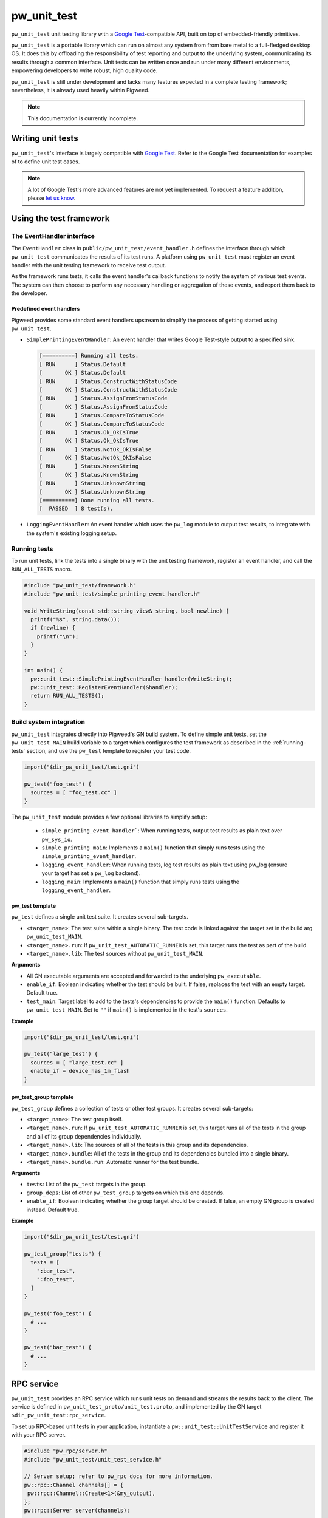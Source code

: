.. _module-pw_unit_test:

------------
pw_unit_test
------------
``pw_unit_test`` unit testing library with a `Google Test`_-compatible API,
built on top of embedded-friendly primitives.

.. _Google Test: https://github.com/google/googletest/blob/master/googletest/docs/primer.md

``pw_unit_test`` is a portable library which can run on almost any system from
from bare metal to a full-fledged desktop OS. It does this by offloading the
responsibility of test reporting and output to the underlying system,
communicating its results through a common interface. Unit tests can be written
once and run under many different environments, empowering developers to write
robust, high quality code.

``pw_unit_test`` is still under development and lacks many features expected in
a complete testing framework; nevertheless, it is already used heavily within
Pigweed.

.. note::

  This documentation is currently incomplete.

Writing unit tests
==================

``pw_unit_test``'s interface is largely compatible with `Google Test`_. Refer to
the Google Test documentation for examples of to define unit test cases.

.. note::

  A lot of Google Test's more advanced features are not yet implemented. To
  request a feature addition, please
  `let us know <mailto:pigweed@googlegroups.com>`_.

Using the test framework
========================

The EventHandler interface
^^^^^^^^^^^^^^^^^^^^^^^^^^
The ``EventHandler`` class in ``public/pw_unit_test/event_handler.h`` defines
the interface through which ``pw_unit_test`` communicates the results of its
test runs. A platform using ``pw_unit_test`` must register an event handler with
the unit testing framework to receive test output.

As the framework runs tests, it calls the event handler's callback functions to
notify the system of various test events. The system can then choose to perform
any necessary handling or aggregation of these events, and report them back to
the developer.

Predefined event handlers
-------------------------
Pigweed provides some standard event handlers upstream to simplify the process
of getting started using ``pw_unit_test``.

* ``SimplePrintingEventHandler``: An event handler that writes Google Test-style
  output to a specified sink.

  .. code::

    [==========] Running all tests.
    [ RUN      ] Status.Default
    [       OK ] Status.Default
    [ RUN      ] Status.ConstructWithStatusCode
    [       OK ] Status.ConstructWithStatusCode
    [ RUN      ] Status.AssignFromStatusCode
    [       OK ] Status.AssignFromStatusCode
    [ RUN      ] Status.CompareToStatusCode
    [       OK ] Status.CompareToStatusCode
    [ RUN      ] Status.Ok_OkIsTrue
    [       OK ] Status.Ok_OkIsTrue
    [ RUN      ] Status.NotOk_OkIsFalse
    [       OK ] Status.NotOk_OkIsFalse
    [ RUN      ] Status.KnownString
    [       OK ] Status.KnownString
    [ RUN      ] Status.UnknownString
    [       OK ] Status.UnknownString
    [==========] Done running all tests.
    [  PASSED  ] 8 test(s).


* ``LoggingEventHandler``: An event handler which uses the ``pw_log`` module to
  output test results, to integrate with the system's existing logging setup.

.. _running-tests:

Running tests
^^^^^^^^^^^^^
To run unit tests, link the tests into a single binary with the unit testing
framework, register an event handler, and call the ``RUN_ALL_TESTS`` macro.

.. code:: cpp

  #include "pw_unit_test/framework.h"
  #include "pw_unit_test/simple_printing_event_handler.h"

  void WriteString(const std::string_view& string, bool newline) {
    printf("%s", string.data());
    if (newline) {
      printf("\n");
    }
  }

  int main() {
    pw::unit_test::SimplePrintingEventHandler handler(WriteString);
    pw::unit_test::RegisterEventHandler(&handler);
    return RUN_ALL_TESTS();
  }

Build system integration
^^^^^^^^^^^^^^^^^^^^^^^^
``pw_unit_test`` integrates directly into Pigweed's GN build system. To define
simple unit tests, set the ``pw_unit_test_MAIN`` build variable to a target
which configures the test framework as described in the :ref:`running-tests`
section, and use the ``pw_test`` template to register your test code.

.. code::

  import("$dir_pw_unit_test/test.gni")

  pw_test("foo_test") {
    sources = [ "foo_test.cc" ]
  }

The ``pw_unit_test`` module provides a few optional libraries to simplify setup:

 - ``simple_printing_event_handler```: When running tests, output test results
   as plain text over ``pw_sys_io``.
 - ``simple_printing_main``: Implements a ``main()`` function that simply runs
   tests using the ``simple_printing_event_handler``.
 - ``logging_event_handler``: When running tests, log test results as
   plain text using pw_log (ensure your target has set a ``pw_log`` backend).
 - ``logging_main``: Implements a ``main()`` function that simply runs tests
   using the ``logging_event_handler``.


pw_test template
----------------
``pw_test`` defines a single unit test suite. It creates several sub-targets.

* ``<target_name>``: The test suite within a single binary. The test code is
  linked against the target set in the build arg ``pw_unit_test_MAIN``.
* ``<target_name>.run``: If ``pw_unit_test_AUTOMATIC_RUNNER`` is set, this
  target runs the test as part of the build.
* ``<target_name>.lib``: The test sources without ``pw_unit_test_MAIN``.

**Arguments**

* All GN executable arguments are accepted and forwarded to the underlying
  ``pw_executable``.
* ``enable_if``: Boolean indicating whether the test should be built. If false,
  replaces the test with an empty target. Default true.
* ``test_main``: Target label to add to the tests's dependencies to provide the
  ``main()`` function. Defaults to ``pw_unit_test_MAIN``. Set to ``""`` if
  ``main()`` is implemented in the test's ``sources``.

**Example**

.. code::

  import("$dir_pw_unit_test/test.gni")

  pw_test("large_test") {
    sources = [ "large_test.cc" ]
    enable_if = device_has_1m_flash
  }


pw_test_group template
----------------------
``pw_test_group`` defines a collection of tests or other test groups. It creates
several sub-targets:

* ``<target_name>``: The test group itself.
* ``<target_name>.run``: If ``pw_unit_test_AUTOMATIC_RUNNER`` is set, this
  target runs all of the tests in the group and all of its group dependencies
  individually.
* ``<target_name>.lib``: The sources of all of the tests in this group and its
  dependencies.
* ``<target_name>.bundle``: All of the tests in the group and its dependencies
  bundled into a single binary.
* ``<target_name>.bundle.run``: Automatic runner for the test bundle.

**Arguments**

* ``tests``: List of the ``pw_test`` targets in the group.
* ``group_deps``: List of other ``pw_test_group`` targets on which this one
  depends.
* ``enable_if``: Boolean indicating whether the group target should be created.
  If false, an empty GN group is created instead. Default true.

**Example**

.. code::

  import("$dir_pw_unit_test/test.gni")

  pw_test_group("tests") {
    tests = [
      ":bar_test",
      ":foo_test",
    ]
  }

  pw_test("foo_test") {
    # ...
  }

  pw_test("bar_test") {
    # ...
  }

RPC service
===========
``pw_unit_test`` provides an RPC service which runs unit tests on demand and
streams the results back to the client. The service is defined in
``pw_unit_test_proto/unit_test.proto``, and implemented by the GN target
``$dir_pw_unit_test:rpc_service``.

To set up RPC-based unit tests in your application, instantiate a
``pw::unit_test::UnitTestService`` and register it with your RPC server.

.. code:: c++

  #include "pw_rpc/server.h"
  #include "pw_unit_test/unit_test_service.h"

  // Server setup; refer to pw_rpc docs for more information.
  pw::rpc::Channel channels[] = {
   pw::rpc::Channel::Create<1>(&my_output),
  };
  pw::rpc::Server server(channels);

  pw::unit_test::UnitTestService unit_test_service;

  void RegisterServices() {
    server.RegisterService(unit_test_services);
  }

All tests flashed to an attached device can be run via python by calling
``pw_unit_test.rpc.run_tests()`` with a RPC client services object that has
the unit testing RPC service enabled. By default, the results will output via
logging.

.. code:: python

  from pw_hdlc_lite.rpc import HdlcRpcClient
  from pw_unit_test.rpc import run_tests

  PROTO = Path(os.environ['PW_ROOT'],
               'pw_unit_test/pw_unit_test_proto/unit_test.proto')

  client = HdlcRpcClient(serial.Serial(device, baud), PROTO)
  run_tests(client.rpcs())
